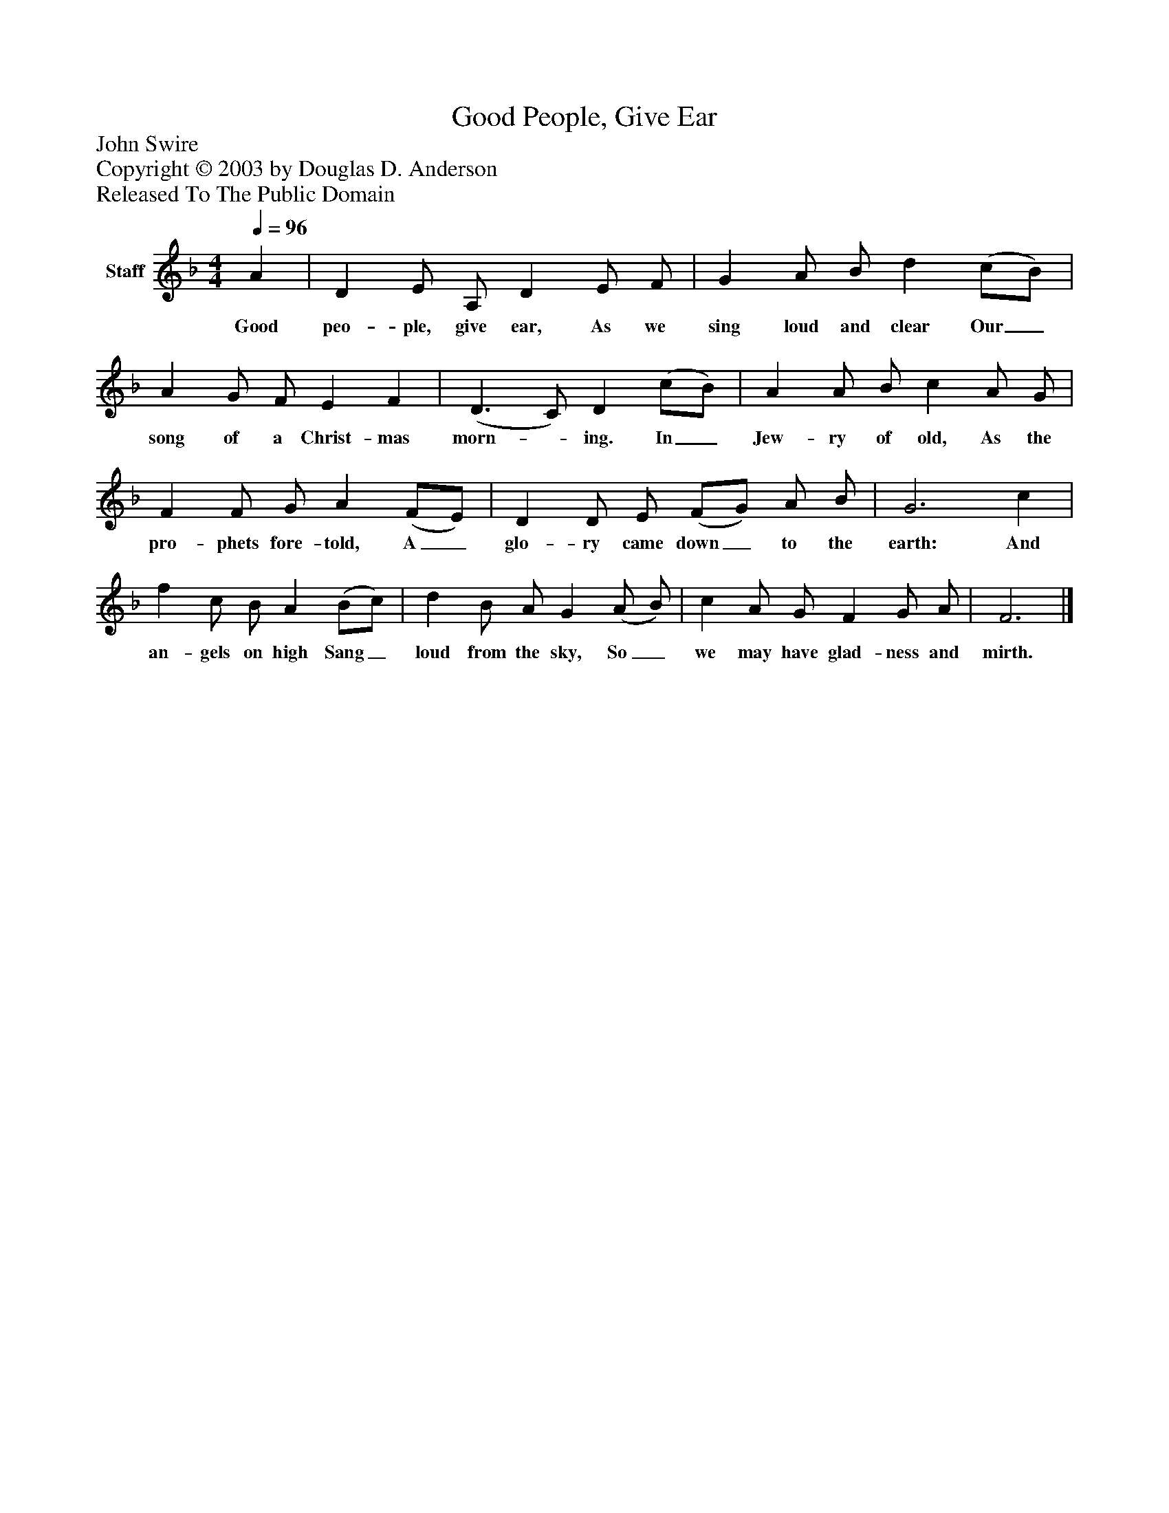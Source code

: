 %%abc-creator mxml2abc 1.4
%%abc-version 2.0
%%continueall true
%%titletrim true
%%titleformat A-1 T C1, Z-1, S-1
X: 0
T: Good People, Give Ear
Z: John Swire
Z: Copyright © 2003 by Douglas D. Anderson
Z: Released To The Public Domain
L: 1/4
M: 4/4
Q: 1/4=96
V: P1 name="Staff"
%%MIDI program 1 19
K: F
[V: P1]  A | D E/ A,/ D E/ F/ | G A/ B/ d (c/B/) | A G/ F/ E F | (D3/ C/) D (c/B/) | A A/ B/ c A/ G/ | F F/ G/ A (F/E/) | D D/ E/ (F/G/) A/ B/ | G3 c | f c/ B/ A (B/c/) | d B/ A/ G (A/ B/) | c A/ G/ F G/ A/ | F3|]
w: Good peo- ple, give ear, As we sing loud and clear Our_ song of a Christ- mas morn-_ ing. In_ Jew- ry of old, As the pro- phets fore- told, A_ glo- ry came down_ to the earth: And an- gels on high Sang_ loud from the sky, So_ we may have glad- ness and mirth.

